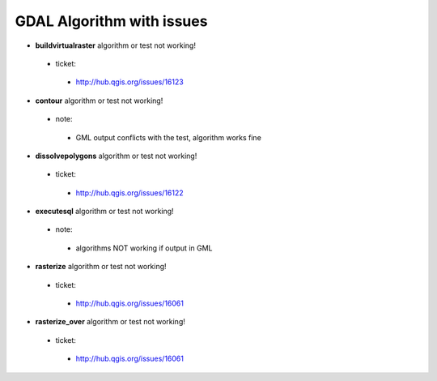 ##########################
GDAL Algorithm with issues
##########################

* **buildvirtualraster** algorithm or test not working!

 * ticket: 

  * http://hub.qgis.org/issues/16123 

* **contour** algorithm or test not working!

 * note: 

  * GML output conflicts with the test, algorithm works fine 

* **dissolvepolygons** algorithm or test not working!

 * ticket: 

  * http://hub.qgis.org/issues/16122 

* **executesql** algorithm or test not working!

 * note: 

  * algorithms NOT working if output in GML 

* **rasterize** algorithm or test not working!

 * ticket: 

  * http://hub.qgis.org/issues/16061 

* **rasterize_over** algorithm or test not working!

 * ticket: 

  * http://hub.qgis.org/issues/16061 

